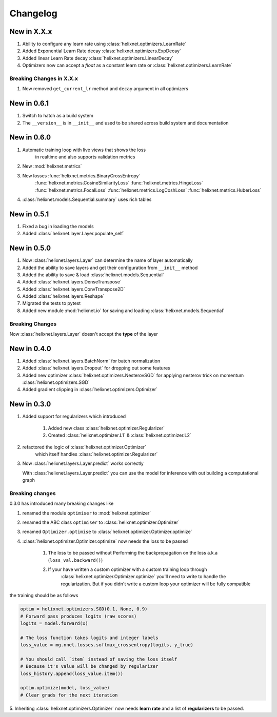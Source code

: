 Changelog
=========
New in X.X.x
------------
#. Ability to configure any learn rate using :class:`helixnet.optimizers.LearnRate`
#. Added Exponential Learn Rate decay :class:`helixnet.optimizers.ExpDecay`
#. Added linear Learn Rate decay :class:`helixnet.optimizers.LinearDecay`
#. Optimizers now can accept a `float` as a constant learn rate or :class:`helixnet.optimizers.LearnRate`

Breaking Changes in X.X.x
~~~~~~~~~~~~~~~~~~~~~~~~~
#. Now removed ``get_current_lr`` method and ``decay`` argument in all optimizers

New in 0.6.1
------------
#. Switch to hatch as a build system
#. The ``__version__`` is in ``__init__`` and used to be shared across build system and documentation

New in 0.6.0
------------
#. Automatic training loop with live views that shows the loss
    in realtime and also supports validation metrics
#. New :mod:`helixnet.metrics`
#. New losses :func:`helixnet.metrics.BinaryCrossEntropy` 
    :func:`helixnet.metrics.CosineSimilarityLoss`
    :func:`helixnet.metrics.HingeLoss`
    :func:`helixnet.metrics.FocalLoss`
    :func:`helixnet.metrics.LogCoshLoss`
    :func:`helixnet.metrics.HuberLoss`
#. :class:`helixnet.models.Sequential.summary` uses rich tables

New in 0.5.1
------------
#. Fixed a bug in loading the models
#. Added :class:`helixnet.layer.Layer.populate_self`

New in 0.5.0
------------
#. Now :class:`helixnet.layers.Layer` can determine the name of layer automatically
#. Added the ability to save layers and get their configuration from ``__init__`` method
#. Added the ability to save & load :class:`helixnet.models.Sequential`
#. Added :class:`helixnet.layers.DenseTranspose`
#. Added :class:`helixnet.layers.ConvTranspose2D`
#. Added :class:`helixnet.layers.Reshape`
#. Migrated the tests to pytest
#. Added new module :mod:`helixnet.io` for saving and loading :class:`helixnet.models.Sequential`


Breaking Changes
~~~~~~~~~~~~~~~~
Now :class:`helixnet.layers.Layer` doesn't accept the **type** of the layer

New in 0.4.0
------------
#. Added :class:`helixnet.layers.BatchNorm` for batch normalization
#. Added :class:`helixnet.layers.Dropout` for dropping out some features
#. Added new optimizer :class:`helixnet.optimizers.NesterovSGD` for applying nesterov trick on momentum :class:`helixnet.optimizers.SGD`
#. Added gradient clipping in :class:`helixnet.optimizers.Optimizer`

New in 0.3.0
------------
#. Added support for regularizers which introduced

    #. Added new class :class:`helixnet.optimizer.Regularizer`
    #. Created :class:`helixnet.optimizer.L1` & :class:`helixnet.optimizer.L2`

#. refactored the logic of :class:`helixnet.optimizer.Optimizer`
    which itself handles :class:`helixnet.optimizer.Regularizer`

#. Now :class:`helixnet.layers.Layer.predict` works correctly

   With :class:`helixnet.layers.Layer.predict` you can use the model
   for inference with out building a computational graph

Breaking changes
~~~~~~~~~~~~~~~~
0.3.0 has introduced many breaking changes like

#. renamed the module ``optimiser`` to :mod:`helixnet.optimizer`
#. renamed the ABC class ``optimiser`` to :class:`helixnet.optimizer.Optimizer`
#. renamed ``Optimizer.optimise`` to :class:`helixnet.optimizer.Optimizer.optimize`
#. :class:`helixnet.optimizer.Optimizer.optimize` now needs the loss to be passed

    #. The loss to be passed without Performing the backpropagation on the loss a.k.a (``loss_val.backward()``)
    #. If your have written a custom optimizer with a custom training loop through \
        :class:`helixnet.optimizer.Optimizer.optimize` you'll need to write to handle the regularization.
        But if you didn't write a custom loop your optimizer will be fully compatible

the training should be as follows

.. code-block:: python

        optim = helixnet.optimizers.SGD(0.1, None, 0.9)
        # Forward pass produces logits (raw scores)
        logits = model.forward(x)

        # The loss function takes logits and integer labels
        loss_value = mg.nnet.losses.softmax_crossentropy(logits, y_true)

        # You should call `item` instead of saving the loss itself
        # Because it's value will be changed by regularizer
        loss_history.append(loss_value.item())

        optim.optimize(model, loss_value)
        # Clear grads for the next iteration

5. Inheriting :class:`helixnet.optimizers.Optimizer` now needs **learn rate** and
a list of **regularizers** to be passed.